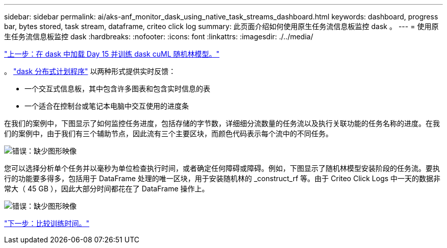---
sidebar: sidebar 
permalink: ai/aks-anf_monitor_dask_using_native_task_streams_dashboard.html 
keywords: dashboard, progress bar, bytes stored, task stream, dataframe, criteo click log 
summary: 此页面介绍如何使用原生任务流信息板监控 dask 。 
---
= 使用原生任务流信息板监控 dask
:hardbreaks:
:nofooter: 
:icons: font
:linkattrs: 
:imagesdir: ./../media/


link:aks-anf_load_day_15_in_dask_and_train_a_dask_cuml_random_forest_model.html["上一步：在 dask 中加载 Day 15 并训练 dask cuML 随机林模型。"]

。 https://docs.dask.org/en/latest/scheduling.html["dask 分布式计划程序"^] 以两种形式提供实时反馈：

* 一个交互式信息板，其中包含许多图表和包含实时信息的表
* 一个适合在控制台或笔记本电脑中交互使用的进度条


在我们的案例中，下图显示了如何监控任务进度，包括存储的字节数，详细细分流数量的任务流以及执行关联功能的任务名称的进度。在我们的案例中，由于我们有三个辅助节点，因此流有三个主要区块，而颜色代码表示每个流中的不同任务。

image:aks-anf_image13.png["错误：缺少图形映像"]

您可以选择分析单个任务并以毫秒为单位检查执行时间，或者确定任何障碍或障碍。例如，下图显示了随机林模型安装阶段的任务流。要执行的功能要多得多，包括用于 DataFrame 处理的唯一区块，用于安装随机林的 _construct_rf 等。由于 Criteo Click Logs 中一天的数据非常大（ 45 GB ），因此大部分时间都花在了 DataFrame 操作上。

image:aks-anf_image14.png["错误：缺少图形映像"]

link:aks-anf_training_time_comparison.html["下一步：比较训练时间。"]
